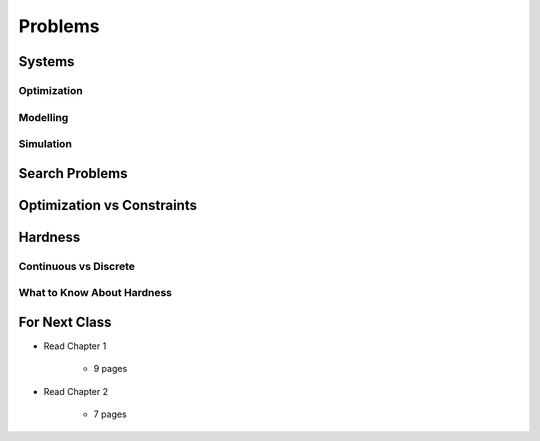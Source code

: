 ********
Problems
********

Systems
=======


Optimization
------------



Modelling
---------



Simulation
----------


Search Problems
===============


Optimization vs Constraints
===========================


Hardness
========


Continuous vs Discrete
----------------------


What to Know About Hardness
---------------------------


For Next Class
==============

* Read Chapter 1

    * 9 pages

* Read Chapter 2

    * 7 pages